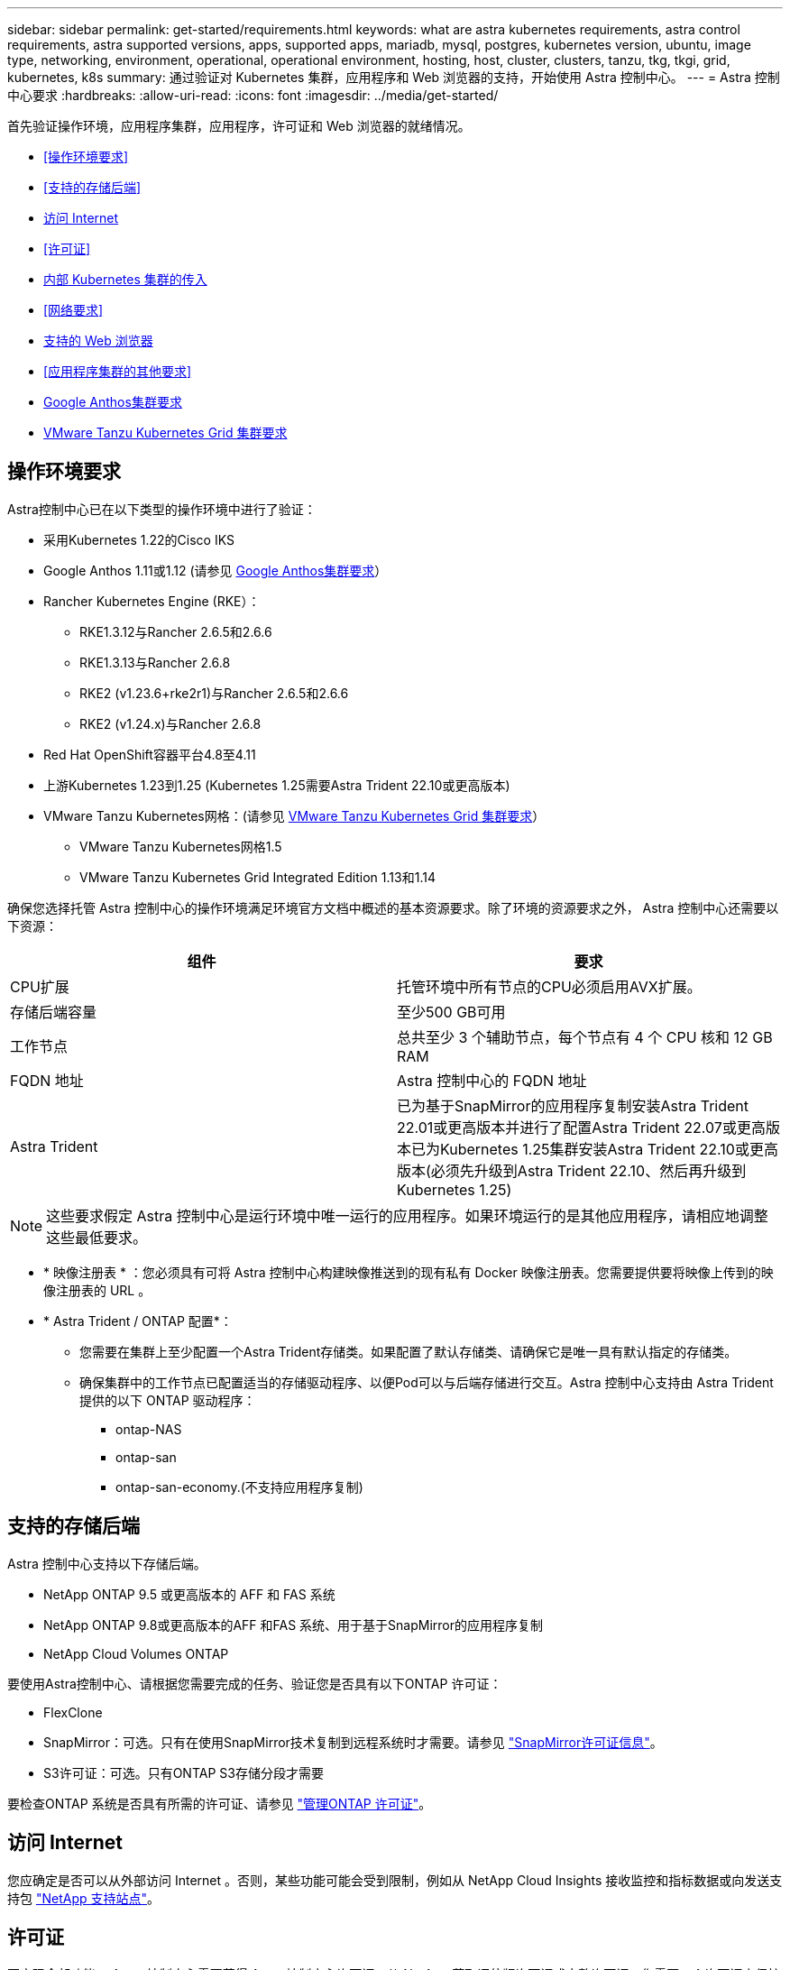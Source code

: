 ---
sidebar: sidebar 
permalink: get-started/requirements.html 
keywords: what are astra kubernetes requirements, astra control requirements, astra supported versions, apps, supported apps, mariadb, mysql, postgres, kubernetes version, ubuntu, image type, networking, environment, operational, operational environment, hosting, host, cluster, clusters, tanzu, tkg, tkgi, grid, kubernetes, k8s 
summary: 通过验证对 Kubernetes 集群，应用程序和 Web 浏览器的支持，开始使用 Astra 控制中心。 
---
= Astra 控制中心要求
:hardbreaks:
:allow-uri-read: 
:icons: font
:imagesdir: ../media/get-started/


[role="lead"]
首先验证操作环境，应用程序集群，应用程序，许可证和 Web 浏览器的就绪情况。

* <<操作环境要求>>
* <<支持的存储后端>>
* <<访问 Internet>>
* <<许可证>>
* <<内部 Kubernetes 集群的传入>>
* <<网络要求>>
* <<支持的 Web 浏览器>>
* <<应用程序集群的其他要求>>
* <<Google Anthos集群要求>>
* <<VMware Tanzu Kubernetes Grid 集群要求>>




== 操作环境要求

Astra控制中心已在以下类型的操作环境中进行了验证：

* 采用Kubernetes 1.22的Cisco IKS
* Google Anthos 1.11或1.12 (请参见 <<Google Anthos集群要求>>）
* Rancher Kubernetes Engine (RKE）：
+
** RKE1.3.12与Rancher 2.6.5和2.6.6
** RKE1.3.13与Rancher 2.6.8
** RKE2 (v1.23.6+rke2r1)与Rancher 2.6.5和2.6.6
** RKE2 (v1.24.x)与Rancher 2.6.8


* Red Hat OpenShift容器平台4.8至4.11
* 上游Kubernetes 1.23到1.25 (Kubernetes 1.25需要Astra Trident 22.10或更高版本)
* VMware Tanzu Kubernetes网格：(请参见 <<VMware Tanzu Kubernetes Grid 集群要求>>）
+
** VMware Tanzu Kubernetes网格1.5
** VMware Tanzu Kubernetes Grid Integrated Edition 1.13和1.14




确保您选择托管 Astra 控制中心的操作环境满足环境官方文档中概述的基本资源要求。除了环境的资源要求之外， Astra 控制中心还需要以下资源：

|===
| 组件 | 要求 


| CPU扩展 | 托管环境中所有节点的CPU必须启用AVX扩展。 


| 存储后端容量 | 至少500 GB可用 


| 工作节点  a| 
总共至少 3 个辅助节点，每个节点有 4 个 CPU 核和 12 GB RAM



| FQDN 地址 | Astra 控制中心的 FQDN 地址 


| Astra Trident  a| 
已为基于SnapMirror的应用程序复制安装Astra Trident 22.01或更高版本并进行了配置Astra Trident 22.07或更高版本已为Kubernetes 1.25集群安装Astra Trident 22.10或更高版本(必须先升级到Astra Trident 22.10、然后再升级到Kubernetes 1.25)

|===

NOTE: 这些要求假定 Astra 控制中心是运行环境中唯一运行的应用程序。如果环境运行的是其他应用程序，请相应地调整这些最低要求。

* * 映像注册表 * ：您必须具有可将 Astra 控制中心构建映像推送到的现有私有 Docker 映像注册表。您需要提供要将映像上传到的映像注册表的 URL 。
* * Astra Trident / ONTAP 配置*：
+
** 您需要在集群上至少配置一个Astra Trident存储类。如果配置了默认存储类、请确保它是唯一具有默认指定的存储类。
** 确保集群中的工作节点已配置适当的存储驱动程序、以便Pod可以与后端存储进行交互。Astra 控制中心支持由 Astra Trident 提供的以下 ONTAP 驱动程序：
+
*** ontap-NAS
*** ontap-san
*** ontap-san-economy.(不支持应用程序复制)








== 支持的存储后端

Astra 控制中心支持以下存储后端。

* NetApp ONTAP 9.5 或更高版本的 AFF 和 FAS 系统
* NetApp ONTAP 9.8或更高版本的AFF 和FAS 系统、用于基于SnapMirror的应用程序复制
* NetApp Cloud Volumes ONTAP


要使用Astra控制中心、请根据您需要完成的任务、验证您是否具有以下ONTAP 许可证：

* FlexClone
* SnapMirror：可选。只有在使用SnapMirror技术复制到远程系统时才需要。请参见 https://docs.netapp.com/us-en/ontap/data-protection/snapmirror-licensing-concept.html["SnapMirror许可证信息"^]。
* S3许可证：可选。只有ONTAP S3存储分段才需要


要检查ONTAP 系统是否具有所需的许可证、请参见 https://docs.netapp.com/us-en/ontap/system-admin/manage-licenses-concept.html["管理ONTAP 许可证"^]。



== 访问 Internet

您应确定是否可以从外部访问 Internet 。否则，某些功能可能会受到限制，例如从 NetApp Cloud Insights 接收监控和指标数据或向发送支持包 https://mysupport.netapp.com/site/["NetApp 支持站点"^]。



== 许可证

要实现全部功能， Astra 控制中心需要获得 Astra 控制中心许可证。从 NetApp 获取评估版许可证或完整许可证。您需要一个许可证来保护应用程序和数据。请参见 link:../concepts/intro.html["Astra控制中心功能"] 了解详细信息。

您可以使用评估版许可证试用Astra控制中心、这样、您可以在自下载此许可证之日起的90天内使用Astra控制中心。您可以通过注册注册注册免费试用版 link:https://cloud.netapp.com/astra-register["此处"^]。

要设置许可证、请参见 link:setup_overview.html["使用 90 天评估许可证"^]。

要了解有关许可证工作原理的详细信息，请参见 link:../concepts/licensing.html["许可"^]。

有关ONTAP 存储后端所需许可证的详细信息、请参见 link:../get-started/requirements.html["支持的存储后端"]。



== 内部 Kubernetes 集群的传入

您可以选择 Astra 控制中心使用的网络传入类型。默认情况下， Astra 控制中心会将 Astra 控制中心网关（ service/traefik ）部署为集群范围的资源。如果您的环境允许使用服务负载平衡器，则 Astra 控制中心也支持使用服务负载平衡器。如果您希望使用服务负载平衡器、但尚未配置此平衡器、则可以使用MetalLB负载平衡器自动为该服务分配外部IP地址。在内部 DNS 服务器配置中，您应将为 Astra 控制中心选择的 DNS 名称指向负载平衡的 IP 地址。


NOTE: 负载平衡器应使用与Astra控制中心工作节点IP地址位于同一子网中的IP地址。


NOTE: 如果要在 Tanzu Kubernetes 网格集群上托管 Astra 控制中心，请使用 `kubectl get nssxlbmonitors -a` 命令查看是否已将服务监控器配置为接受传入流量。如果存在一个，则不应安装 MetalLB ，因为现有服务监控器将覆盖任何新的负载平衡器配置。

有关详细信息，请参见 link:../get-started/install_acc.html#set-up-ingress-for-load-balancing["设置传入以进行负载平衡"^]。



== 网络要求

托管 Astra 控制中心的操作环境使用以下 TCP 端口进行通信。您应确保允许这些端口通过任何防火墙，并将防火墙配置为允许来自 Astra 网络的任何 HTTPS 传出流量。某些端口需要在托管 Astra 控制中心的环境与每个受管集群之间进行双向连接（请在适用时注明）。


NOTE: 您可以在双堆栈 Kubernetes 集群中部署 Astra 控制中心，而 Astra 控制中心则可以管理为双堆栈操作配置的应用程序和存储后端。有关双堆栈集群要求的详细信息，请参见 https://kubernetes.io/docs/concepts/services-networking/dual-stack/["Kubernetes 文档"^]。

|===
| 源 | 目标 | Port | 协议 | 目的 


| 客户端 PC | Astra 控制中心 | 443. | HTTPS | UI / API 访问 - 确保托管 Astra 控制中心的集群与每个受管集群之间的此端口是双向开放的 


| 指标使用者 | Astra 控制中心工作节点 | 9090 | HTTPS | 指标数据通信—确保每个受管集群都可以访问托管 Astra 控制中心的集群上的此端口 （需要双向通信） 


| Astra 控制中心 | 托管 Cloud Insights 服务 (https://www.netapp.com/cloud-services/cloud-insights/)[] | 443. | HTTPS | Cloud Insights 通信 


| Astra 控制中心 | Amazon S3 存储分段提供商 | 443. | HTTPS | Amazon S3 存储通信 


| Astra 控制中心 | NetApp AutoSupport (https://support.netapp.com)[] | 443. | HTTPS | NetApp AutoSupport 通信 
|===


== 支持的 Web 浏览器

Astra 控制中心支持最新版本的 Firefox ， Safari 和 Chrome ，最小分辨率为 1280 x 720 。



== 应用程序集群的其他要求

如果您计划使用以下Astra控制中心功能、请记住这些要求：

* *应用程序集群要求*： link:../get-started/setup_overview.html#prepare-your-environment-for-cluster-management-using-astra-control["集群管理要求"^]
+
** *受管应用程序要求*： link:../use/manage-apps.html#application-management-requirements["应用程序管理要求"^]
** *应用程序复制的其他要求*： link:../use/replicate_snapmirror.html#replication-prerequisites["复制前提条件"^]






== Google Anthos集群要求

在Google Anthos集群上托管Astra控制中心时、请注意、Google Anthos默认包括MetalLB负载平衡器和Istio入口网关服务、使您可以在安装期间轻松使用Astra控制中心的通用入口功能。请参见 link:install_acc.html#configure-astra-control-center["配置 Astra 控制中心"^] 了解详细信息。



== VMware Tanzu Kubernetes Grid 集群要求

在 VMware Tanzu Kubernetes Grid （ TKG ）或 Tanzu Kubernetes Grid Integrated Edition （ TKGi ）集群上托管 Astra Control Center 时，请记住以下注意事项。

* 在任何要由 Astra Control 管理的应用程序集群上禁用 TKG 或 TKGi 默认存储类强制实施。为此，您可以编辑命名空间集群上的 `TanuKubernetes Cluster` 资源。
* 在 TKG 或 TKGi 环境中部署 Astra 控制中心时，请注意 Astra Trident 的特定要求。有关详细信息，请参见 https://docs.netapp.com/us-en/trident/trident-get-started/kubernetes-deploy.html#other-known-configuration-options["Astra Trident 文档"^]。



NOTE: 默认的 VMware TKG 和 TKGi 配置文件令牌将在部署后 10 小时过期。如果您使用的是 Tanzu 产品组合，则必须使用未过期的令牌生成 Tanzu Kubernetes 集群配置文件，以防止 Astra 控制中心与受管应用程序集群之间出现连接问题。有关说明，请访问 https://docs.vmware.com/en/VMware-NSX-T-Data-Center/3.2/nsx-application-platform/GUID-52A52C0B-9575-43B6-ADE2-E8640E22C29F.html["VMware NSX-T 数据中心产品文档。"^]



== 下一步行动

查看 link:quick-start.html["快速入门"^] 概述。
